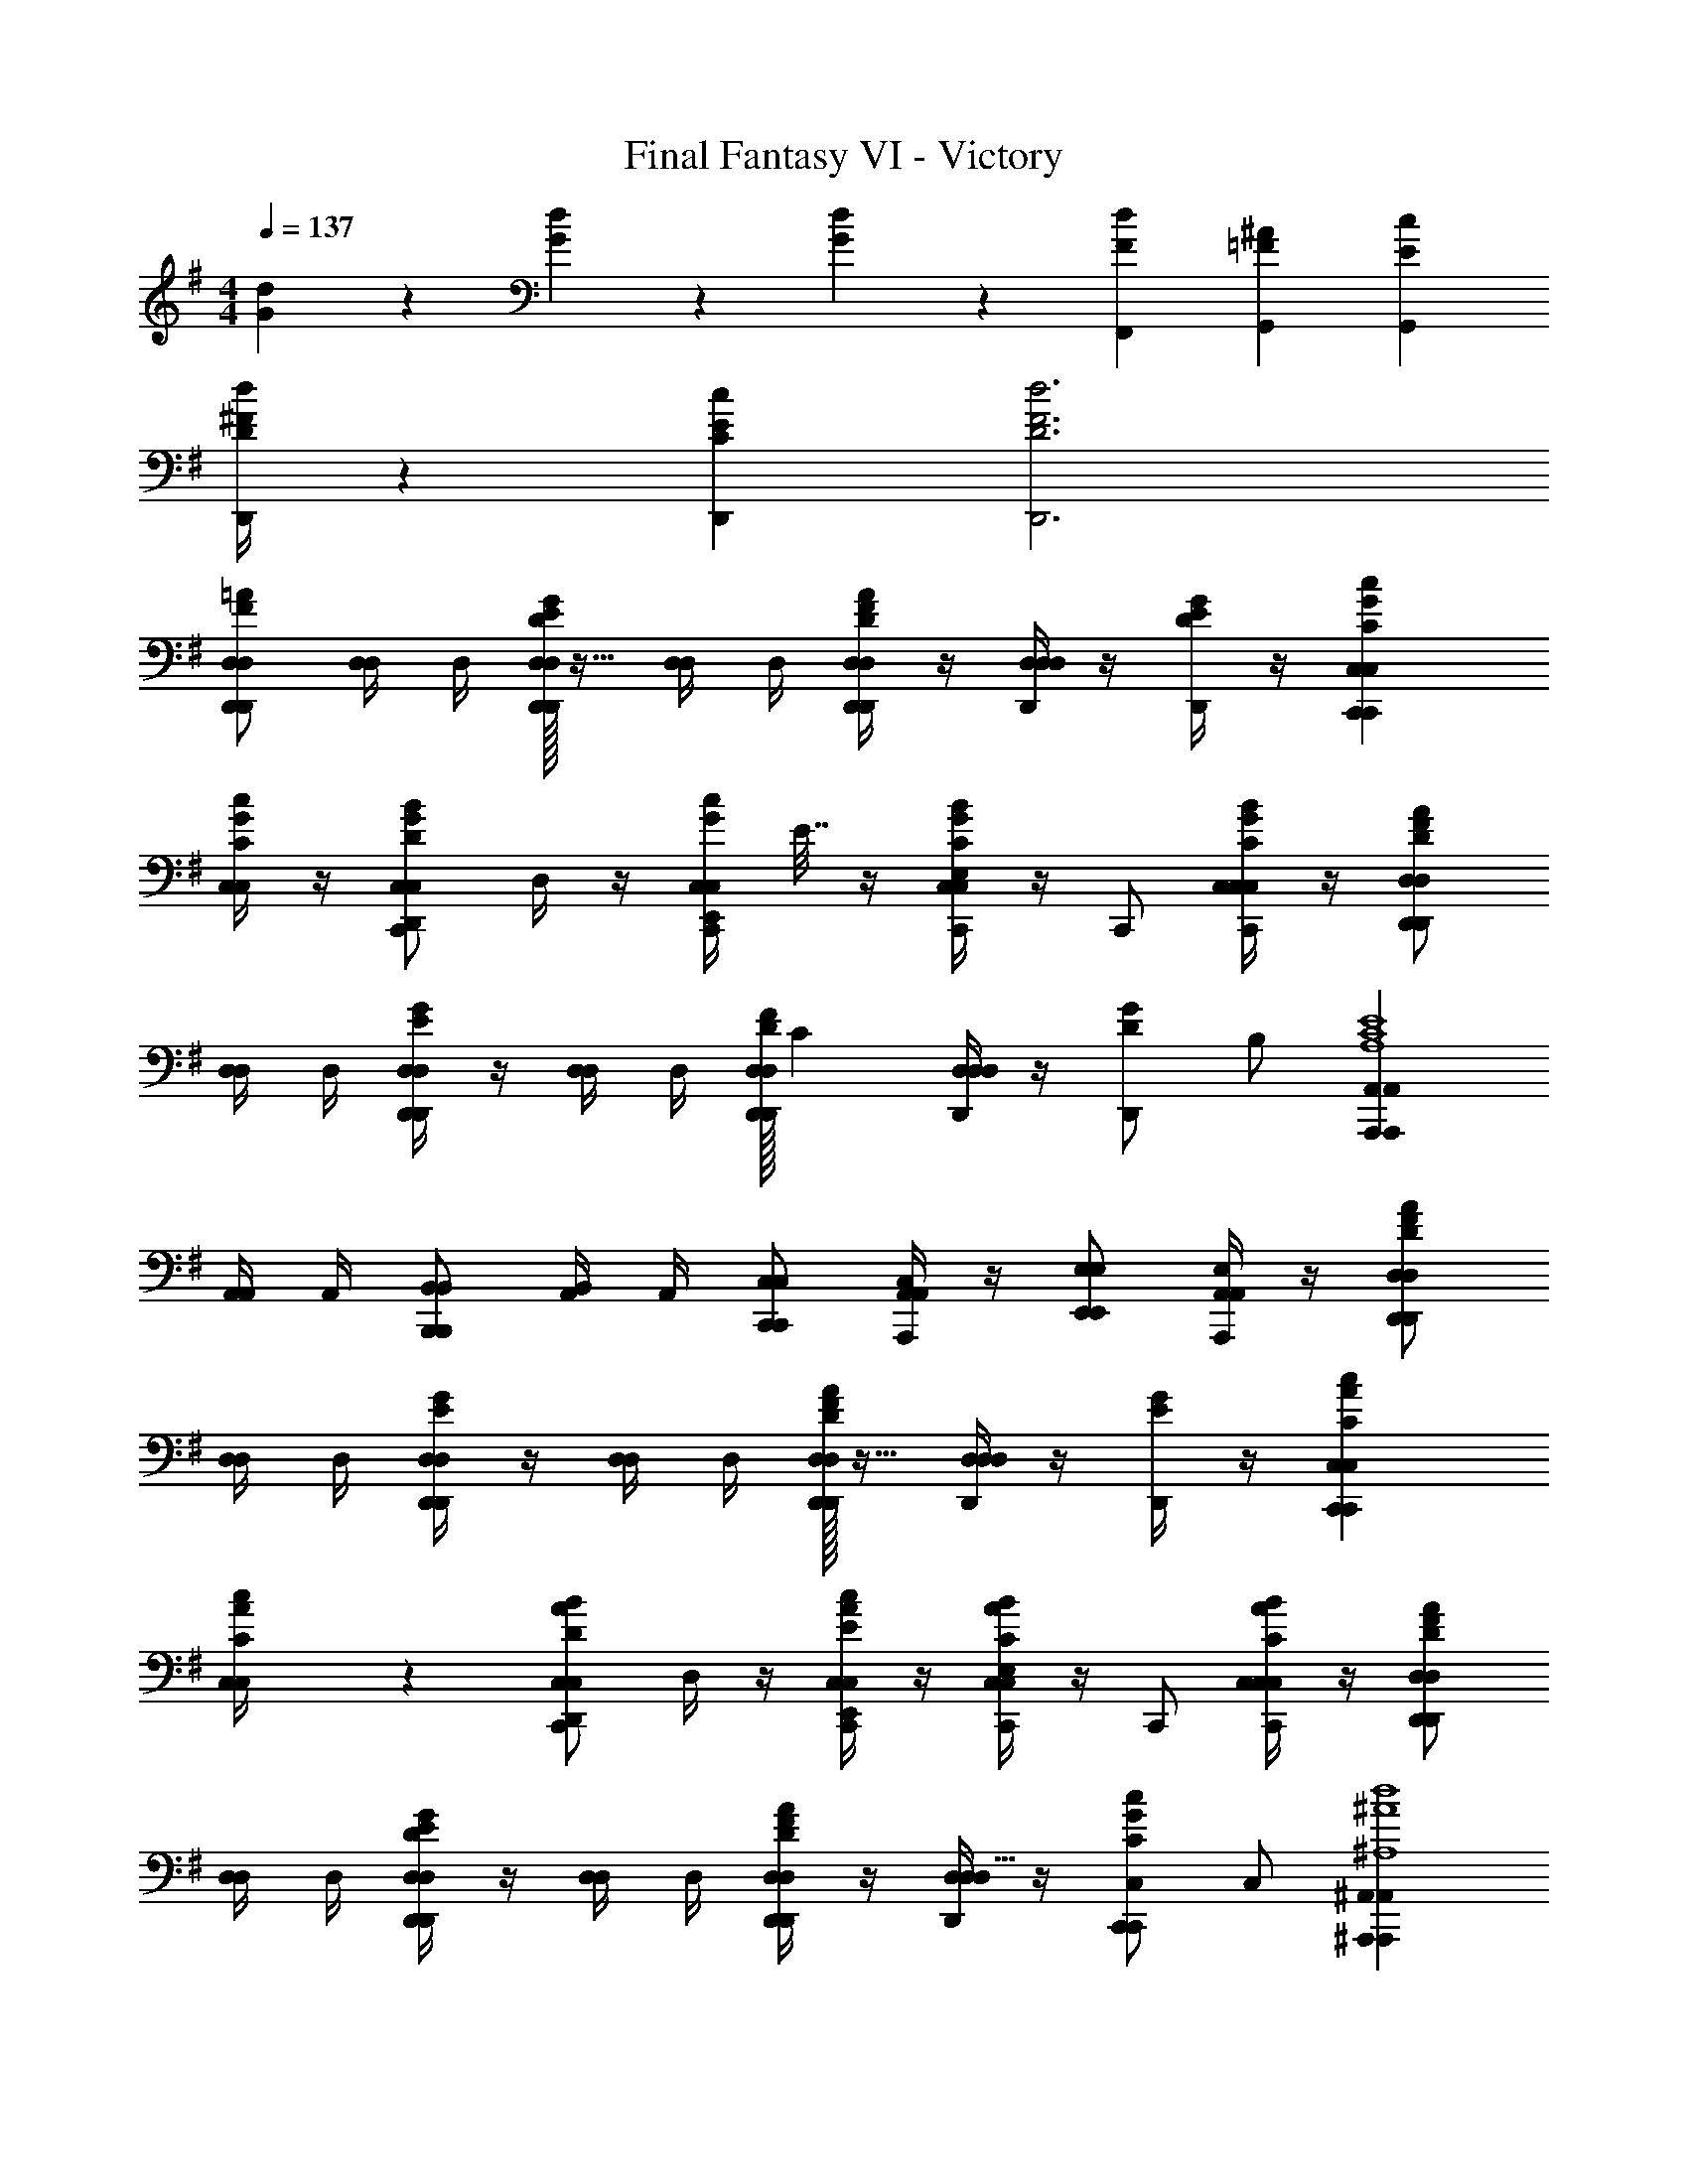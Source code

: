 X: 1
T: Final Fantasy VI - Victory
Z: ABC Generated by Starbound Composer v0.8.7
L: 1/4
M: 4/4
Q: 1/4=137
K: G
[G/6d/6] z/6 [G/6d/6] z/6 [G/6d/6] z/6 [FdF,,] [^A=FG,,] [cEG,,] 
[^F/4d/4D/4D,,/4] z5/12 [C/3E/3c/3D,,/3] [F3d3D3D,,3] 
[D,/D,/D,,/D,,/=AF] [D,/4D,/4] D,/4 [D/32D,/4D,/D,,/D,,/EG] z15/32 [D,/4D,/4] D,/4 [D,/4D,,/D,/D,,/DAF] z/4 [D,/4D,D,D,,] z/4 [G/4E/4D/4D,,/] z/4 [C,C,C,,cGCC,,] 
[C,/4c/4G/4C/4C,/4] z/4 [C,/C,,/C,/D,,/BGD] D,/4 z/4 [z/32C,/4c/4G/4C,/C,,/E,,/] E7/32 z/4 [E,/4C,C,C,,BGC] z/4 C,,/ [C,/4B/4G/4C/4C,/4C,/C,,/] z/4 [D,/D,/D,,/D,,/AFD] 
[D,/4D,/4] D,/4 [D,/4D,/D,,/D,,/GE] z/4 [D,/4D,/4] D,/4 [D/32D,/4D,/D,,/D,,/F] [z15/32C] [D,/4D,D,D,,] z/4 [z/32D/G/D,,/] [z15/32B,/] [A,,A,,A,,,A,,,A,4C4E4] 
[A,,/4A,,/4] A,,/4 [B,,/B,,/B,,,/B,,,/] [A,,/4B,,/4] A,,/4 [C,/C,/C,,/C,,/] [C,/4A,,/A,,,/A,,/] z/4 [E,/E,/E,,/E,,/] [E,/4A,,/A,,/A,,,/] z/4 [D,/D,/D,,/D,,/AFD] 
[D,/4D,/4] D,/4 [D,/4D,/D,,/D,,/GE] z/4 [D,/4D,/4] D,/4 [D/32D,/4D,,/D,/D,,/FA] z15/32 [D,/4D,D,D,,] z/4 [G/4E/4D,,/] z/4 [C,C,C,,cACC,,] 
[c2/9C,/4A/4C/4C,/4] z5/18 [C,/C,,/C,/D,,/BAD] D,/4 z/4 [C,/4c/4A/4E/4C,/C,,/E,,/] z/4 [E,/4C,C,C,,BAC] z/4 C,,/ [C,/4B/4A/4C/4C,/4C,/C,,/] z/4 [D,/D,/D,,/D,,/AFD] 
[D,/4D,/4] D,/4 [D,/4D,/D,,/D,,/GED] z/4 [D,/4D,/4] D,/4 [D,/4D,/D,,/D,,/AFD] z/4 [D,/4D,/D,,/D,17/32] z/4 [z/32C,/C,,/c/C/G/C,,/] [z15/32C,/] [^A,,^A,,,A,,A,,,d4^A4^A,4] 
[A,,/4A,,/4] A,,/4 [C,/C,/C,,/C,,/] [A,,/4C,/4] A,,/4 [D,/D,/D,,/D,,/] [D,/4=F,F,=F,,] z/4 F,,/ [F,/4=A,,/A,,/=A,,,/] z/4 [D,/D,/D,,/D,,/=AFD] 
[D,/4D,/4] D,/4 [D,/4D,/D,,/D,,/GED] z/4 [D,/4D,/4] D,/4 [D,/4D,,/D,/D,,/AFD] z/4 [D,/4D,D,D,,] z/4 [G/4E/4D/4D,,/] z/4 [C,C,C,,cGCC,,] 
[C,/4c/4G/4C/4C,/4] z/4 [C,/C,,/C,/D,,/BGD] D,/4 z/4 [C,/4c/4G/4E/4C,/C,,/E,,/] z/4 [E,/4C,C,C,,BGC] z/4 C,,/ [C,/4B/4G/4C/4C,/4C,/C,,/] z/4 [D,/D,/D,,/D,,/AFD] 
[D,/4D,/4] D,/4 [D,/4D,/D,,/D,,/GED] z/4 [D,/4D,/4] D,/4 [D,/4D,/D,,/D,,/FDC] z/4 [D,/4D,D,D,,] z/4 [G/D/B,/D,,/] [A,,A,,A,,,A,,,E4C4=A,4] 
A,,/4 A,,/36 z2/9 [B,,/B,,/B,,,/B,,,/] B,,/4 A,,/36 z2/9 [C,/C,/C,,/C,,/] [C,/4A,,/A,,/A,,,/] z/4 [E,/E,/E,,/E,,/] [E,/4A,,/A,,/A,,,/] z/4 [D,/D,/D,,/D,,/AFD] 
[D,/4D,/4] D,/4 [D,/4D,/D,,/D,,/GED] z/4 [D,/4D,/4] D,/4 [D,/4D,,/D,/D,,/AFD] z/4 [D,/4D,D,D,,] z/4 [G/4E/4D/4D,,/] z/4 [C,C,C,,cACC,,] 
[C,/4c/4A/4C/4C,/4] z/4 [C,/C,,/C,/D,,/BAD] D,/4 z/4 [C,/4c/4A/4E/4C,/C,,/E,,/] z/4 [E,/4C,C,C,,BAC] z/4 C,,/ [C,/4B/4A/4C/4C,/4C,/C,,/] z/4 [D,/D,/D,,/D,,/AFD] 
[D,/4D,/4] D,/4 [D,/4D,/D,,/D,,/GED] z/4 [D,/4D,/4] D,/4 [D,/4D,/D,,/D,,/AFD] z/4 [D,/4D,/D,/D,,/] z/4 [C,/C,/C,,/c/C/G/C,,/] [^A,,A,,^A,,,A,,,d4^A4^A,4] 
[A,,/4A,,/4] A,,/4 [C,/C,/C,,/C,,/] [A,,/4C,/4] A,,/4 [D,/D,/D,,/D,,/] [D,/4F,F,F,,] z/4 F,,/ [F,/4=A,,/A,,/=A,,,/] 
